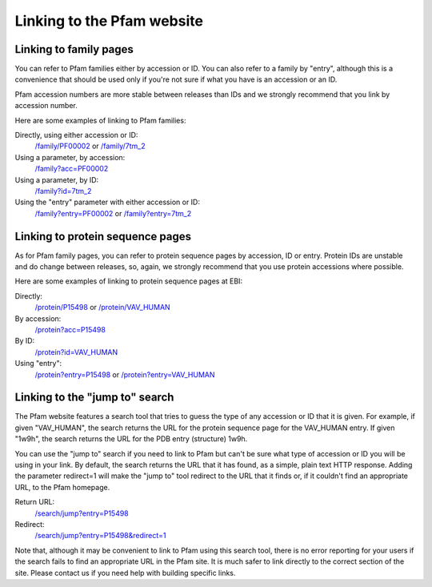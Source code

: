 .. _linking-to-pfam:

***************************
Linking to the Pfam website
***************************

Linking to family pages
=======================

You can refer to Pfam families either by accession or ID. You can also refer to a family by "entry", although this is a convenience that should be used only if you're not sure if what you have is an accession or an ID.

Pfam accession numbers are more stable between releases than IDs and we strongly recommend that you link by accession number.

Here are some examples of linking to Pfam families:

Directly, using either accession or ID:
    `/family/PF00002 <http://pfam.xfam.org/family/PF00002>`_ or
    `/family/7tm_2 <http://pfam.xfam.org/family/7tm_2>`_ 
Using a parameter, by accession:
    `/family?acc=PF00002 <http://pfam.xfam.org/family?acc=PF00002>`_ 
Using a parameter, by ID:
    `/family?id=7tm_2 <http://pfam.xfam.org/family?id=7tm_2>`_ 
Using the "entry" parameter with either accession or ID:
    `/family?entry=PF00002 <http://pfam.xfam.org/family?entry=PF00002>`_ or
    `/family?entry=7tm_2 <http://pfam.xfam.org/family?entry=7tm_2>`_ 

Linking to protein sequence pages
=================================

As for Pfam family pages, you can refer to protein sequence pages by accession, ID or entry. Protein IDs are unstable and do change between releases, so, again, we strongly recommend that you use protein accessions where possible.

Here are some examples of linking to protein sequence pages at EBI:

Directly:
    `/protein/P15498 <http://pfam.xfam.org/protein/P15498>`_ or
    `/protein/VAV_HUMAN <http://pfam.xfam.org/protein/VAV_HUMAN>`_
By accession:
    `/protein?acc=P15498 <http://pfam.xfam.org/protein?acc=P15498>`_
By ID:
    `/protein?id=VAV_HUMAN <http://pfam.xfam.org/protein?id=VAV_HUMAN>`_
Using "entry":
    `/protein?entry=P15498 <http://pfam.xfam.org/protein?entry=P15498>`_ or
    `/protein?entry=VAV_HUMAN <http://pfam.xfam.org/protein?entry=VAV_HUMAN>`_ 

Linking to the "jump to" search
===============================

The Pfam website features a search tool that tries to guess the type of any accession or ID that it is given. For example, if given "VAV_HUMAN", the search returns the URL for the protein sequence page for the VAV_HUMAN entry. If given "1w9h", the search returns the URL for the PDB entry (structure) 1w9h.

You can use the "jump to" search if you need to link to Pfam but can't be sure what type of accession or ID you will be using in your link. By default, the search returns the URL that it has found, as a simple, plain text HTTP response. Adding the parameter redirect=1 will make the "jump to" tool redirect to the URL that it finds or, if it couldn't find an appropriate URL, to the Pfam homepage.

Return URL:
    `/search/jump?entry=P15498 <http://pfam.xfam.org/search/jump?entry=P15498>`_
Redirect:
    `/search/jump?entry=P15498&redirect=1 <http://pfam.xfam.org/search/jump?entry=P15498&redirect=1>`_

Note that, although it may be convenient to link to Pfam using this search tool, there is no error reporting for your users if the search fails to find an appropriate URL in the Pfam site. It is much safer to link directly to the correct section of the site. Please contact us if you need help with building specific links.

